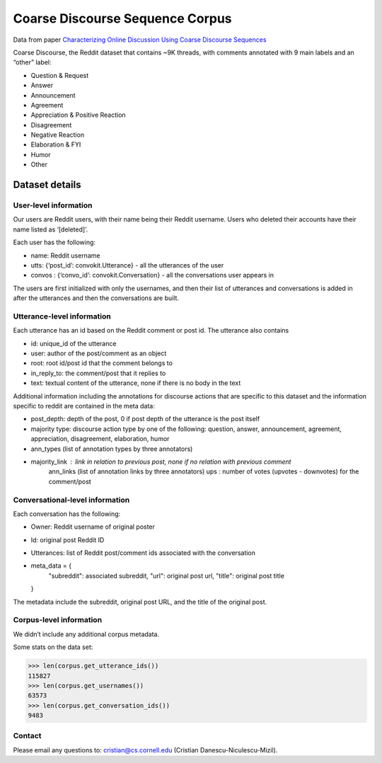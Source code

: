 Coarse Discourse Sequence Corpus
=========================================

Data from paper `Characterizing Online Discussion Using Coarse Discourse Sequences <https://ai.google/research/pubs/pub46055>`_

Coarse Discourse, the Reddit dataset that contains ~9K threads, with comments annotated with 9 main labels and an “other” label:

* Question & Request
* Answer
* Announcement
* Agreement
* Appreciation & Positive Reaction
* Disagreement
* Negative Reaction
* Elaboration & FYI
* Humor
* Other

Dataset details
---------------

User-level information
^^^^^^^^^^^^^^^^^^^^^^

Our users are Reddit users, with their name being their Reddit username. Users who deleted their accounts have their name listed as ‘[deleted]’. 

Each user has the following:

* name: Reddit username
* utts: {‘post_id’: convokit.Utterance} - all the utterances of the user
* convos : {‘convo_id’: convokit.Conversation} - all the conversations user appears in

The users are first initialized with only the usernames, and then their list of utterances and conversations is added in after the utterances and then the conversations are built. 

Utterance-level information
^^^^^^^^^^^^^^^^^^^^^^^^^^^

Each utterance has an id based on the Reddit comment or post id. 
The utterance also contains 

* id: unique_id of the utterance
* user: author of the post/comment as an object
* root: root id/post id that the comment belongs to
* in_reply_to: the comment/post that it replies to
* text:  textual content of the utterance, none if there is no body in the text


Additional information including the annotations for discourse actions that are specific to this dataset and the information specific to reddit are contained in the meta data: 

* post_depth: depth of the post, 0 if post depth of the utterance is the post itself
* majority type: discourse action type by one of the following: question, answer, announcement, agreement,  appreciation, disagreement, elaboration, humor
* ann_types (list of annotation types by three annotators)
* majority_link : link in relation to previous post, none if no relation with previous comment
	ann_links (list of annotation links by three annotators)
	ups : number of votes (upvotes - downvotes) for the comment/post 
    

Conversational-level information
^^^^^^^^^^^^^^^^^^^^^^^^^^^^^^^^

Each conversation has the following:

* Owner: Reddit username of original poster
* Id: original post Reddit ID
* Utterances: list of Reddit post/comment ids associated with the conversation
* meta_data = {
        "subreddit": associated subreddit, 
        "url": original post url,
        "title": original post title
  }

The metadata include the subreddit, original post URL, and the title of the original post.

Corpus-level information
^^^^^^^^^^^^^^^^^^^^^^^^

We didn’t include any additional corpus metadata.


Some stats on the data set:

>>> len(corpus.get_utterance_ids()) 
115827
>>> len(corpus.get_usernames())
63573
>>> len(corpus.get_conversation_ids())
9483


Contact
^^^^^^^

Please email any questions to: cristian@cs.cornell.edu (Cristian Danescu-Niculescu-Mizil).



